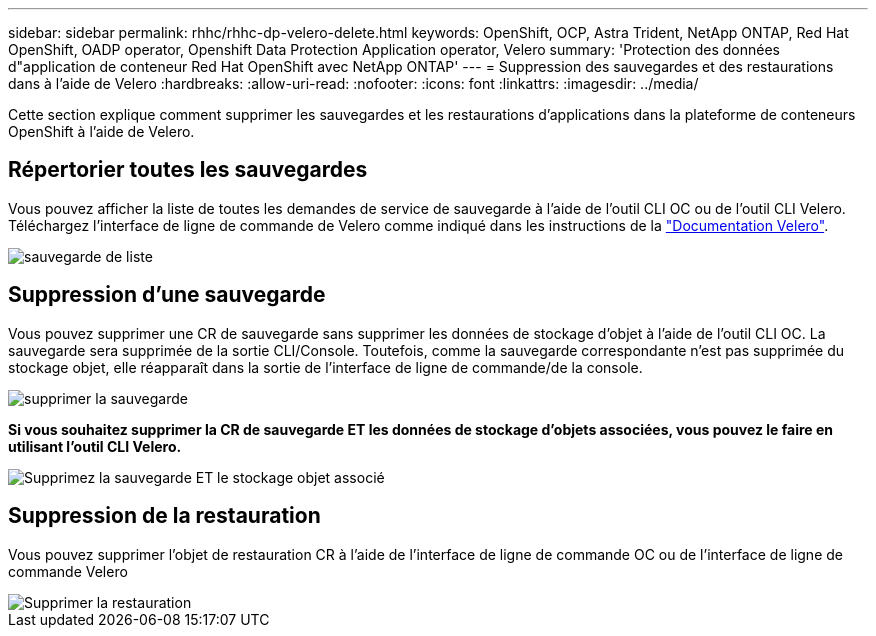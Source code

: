 ---
sidebar: sidebar 
permalink: rhhc/rhhc-dp-velero-delete.html 
keywords: OpenShift, OCP, Astra Trident, NetApp ONTAP, Red Hat OpenShift, OADP operator, Openshift Data Protection Application operator, Velero 
summary: 'Protection des données d"application de conteneur Red Hat OpenShift avec NetApp ONTAP' 
---
= Suppression des sauvegardes et des restaurations dans à l'aide de Velero
:hardbreaks:
:allow-uri-read: 
:nofooter: 
:icons: font
:linkattrs: 
:imagesdir: ../media/


[role="lead"]
Cette section explique comment supprimer les sauvegardes et les restaurations d'applications dans la plateforme de conteneurs OpenShift à l'aide de Velero.



== Répertorier toutes les sauvegardes

Vous pouvez afficher la liste de toutes les demandes de service de sauvegarde à l'aide de l'outil CLI OC ou de l'outil CLI Velero. Téléchargez l'interface de ligne de commande de Velero comme indiqué dans les instructions de la link:https://velero.io/docs/v1.3.0/basic-install/#install-the-cli["Documentation Velero"].

image::redhat_openshift_OADP_delete_image1.png[sauvegarde de liste]



== Suppression d'une sauvegarde

Vous pouvez supprimer une CR de sauvegarde sans supprimer les données de stockage d'objet à l'aide de l'outil CLI OC. La sauvegarde sera supprimée de la sortie CLI/Console. Toutefois, comme la sauvegarde correspondante n'est pas supprimée du stockage objet, elle réapparaît dans la sortie de l'interface de ligne de commande/de la console.

image::redhat_openshift_OADP_delete_image2.png[supprimer la sauvegarde]

**Si vous souhaitez supprimer la CR de sauvegarde ET les données de stockage d'objets associées, vous pouvez le faire en utilisant l'outil CLI Velero.**

image::redhat_openshift_OADP_delete_image3.png[Supprimez la sauvegarde ET le stockage objet associé]



== Suppression de la restauration

Vous pouvez supprimer l'objet de restauration CR à l'aide de l'interface de ligne de commande OC ou de l'interface de ligne de commande Velero

image::redhat_openshift_OADP_delete_image4.png[Supprimer la restauration]

